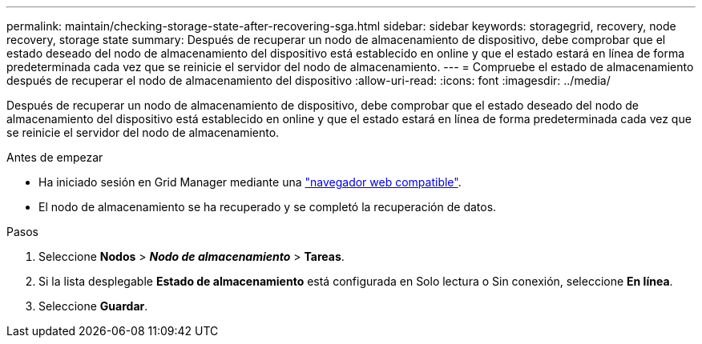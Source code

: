 ---
permalink: maintain/checking-storage-state-after-recovering-sga.html 
sidebar: sidebar 
keywords: storagegrid, recovery, node recovery, storage state 
summary: Después de recuperar un nodo de almacenamiento de dispositivo, debe comprobar que el estado deseado del nodo de almacenamiento del dispositivo está establecido en online y que el estado estará en línea de forma predeterminada cada vez que se reinicie el servidor del nodo de almacenamiento. 
---
= Compruebe el estado de almacenamiento después de recuperar el nodo de almacenamiento del dispositivo
:allow-uri-read: 
:icons: font
:imagesdir: ../media/


[role="lead"]
Después de recuperar un nodo de almacenamiento de dispositivo, debe comprobar que el estado deseado del nodo de almacenamiento del dispositivo está establecido en online y que el estado estará en línea de forma predeterminada cada vez que se reinicie el servidor del nodo de almacenamiento.

.Antes de empezar
* Ha iniciado sesión en Grid Manager mediante una link:../admin/web-browser-requirements.html["navegador web compatible"].
* El nodo de almacenamiento se ha recuperado y se completó la recuperación de datos.


.Pasos
. Seleccione *Nodos* > *_Nodo de almacenamiento_* > *Tareas*.
. Si la lista desplegable *Estado de almacenamiento* está configurada en Solo lectura o Sin conexión, seleccione *En línea*.
. Seleccione *Guardar*.

